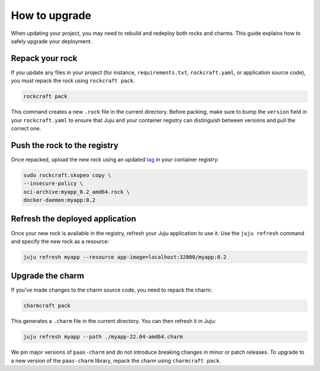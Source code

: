 .. _how_to_upgrade:

How to upgrade
==============

When updating your project, you may need to rebuild and redeploy both rocks and charms. This guide 
explains how to safely upgrade your deployment.

Repack your rock
----------------

If you update any files in your project (for instance, ``requirements.txt``, ``rockcraft.yaml``, 
or application source code), you must repack the rock using ``rockcraft pack``. 

.. code-block:: bash

   rockcraft pack

This command creates a new ``.rock`` file in the current directory. Before packing, make sure
to bump the ``version`` field in your ``rockcraft.yaml`` to ensure that Juju and your container
registry can distinguish between versions and pull the correct one.

Push the rock to the registry
-----------------------------

Once repacked, upload the new rock using an updated 
`tag <https://docs.docker.com/reference/cli/docker/image/tag/>`_ in your container registry:

.. code-block:: bash

   sudo rockcraft.skopeo copy \
   --insecure-policy \
   oci-archive:myapp_0.2_amd64.rock \
   docker-daemon:myapp:0.2

Refresh the deployed application
--------------------------------

Once your new rock is available in the registry, refresh your Juju application to use it.
Use the ``juju refresh`` command and specify the new rock as a resource:

.. code-block:: bash
    
    juju refresh myapp --resource app-image=localhost:32000/myapp:0.2

Upgrade the charm
-----------------

If you've made changes to the charm source code, you need to repack the charm:

.. code-block:: bash

    charmcraft pack

This generates a ``.charm`` file in the current directory. You can then refresh it in Juju:

.. code-block:: bash

    juju refresh myapp --path ./myapp-22.04-amd64.charm

We pin major versions of ``paas-charm`` and do not introduce breaking changes in
minor or patch releases. To upgrade to a new version of the ``paas-charm``
library, repack the charm using ``charmcraft pack``.

